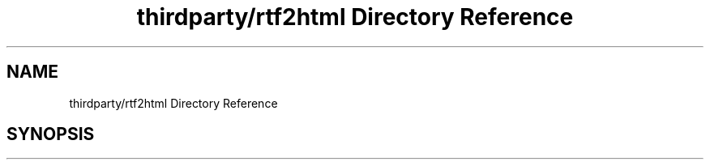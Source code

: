 .TH "thirdparty/rtf2html Directory Reference" 3 "Mon Jun 5 2017" "MuseScore-2.2" \" -*- nroff -*-
.ad l
.nh
.SH NAME
thirdparty/rtf2html Directory Reference
.SH SYNOPSIS
.br
.PP

